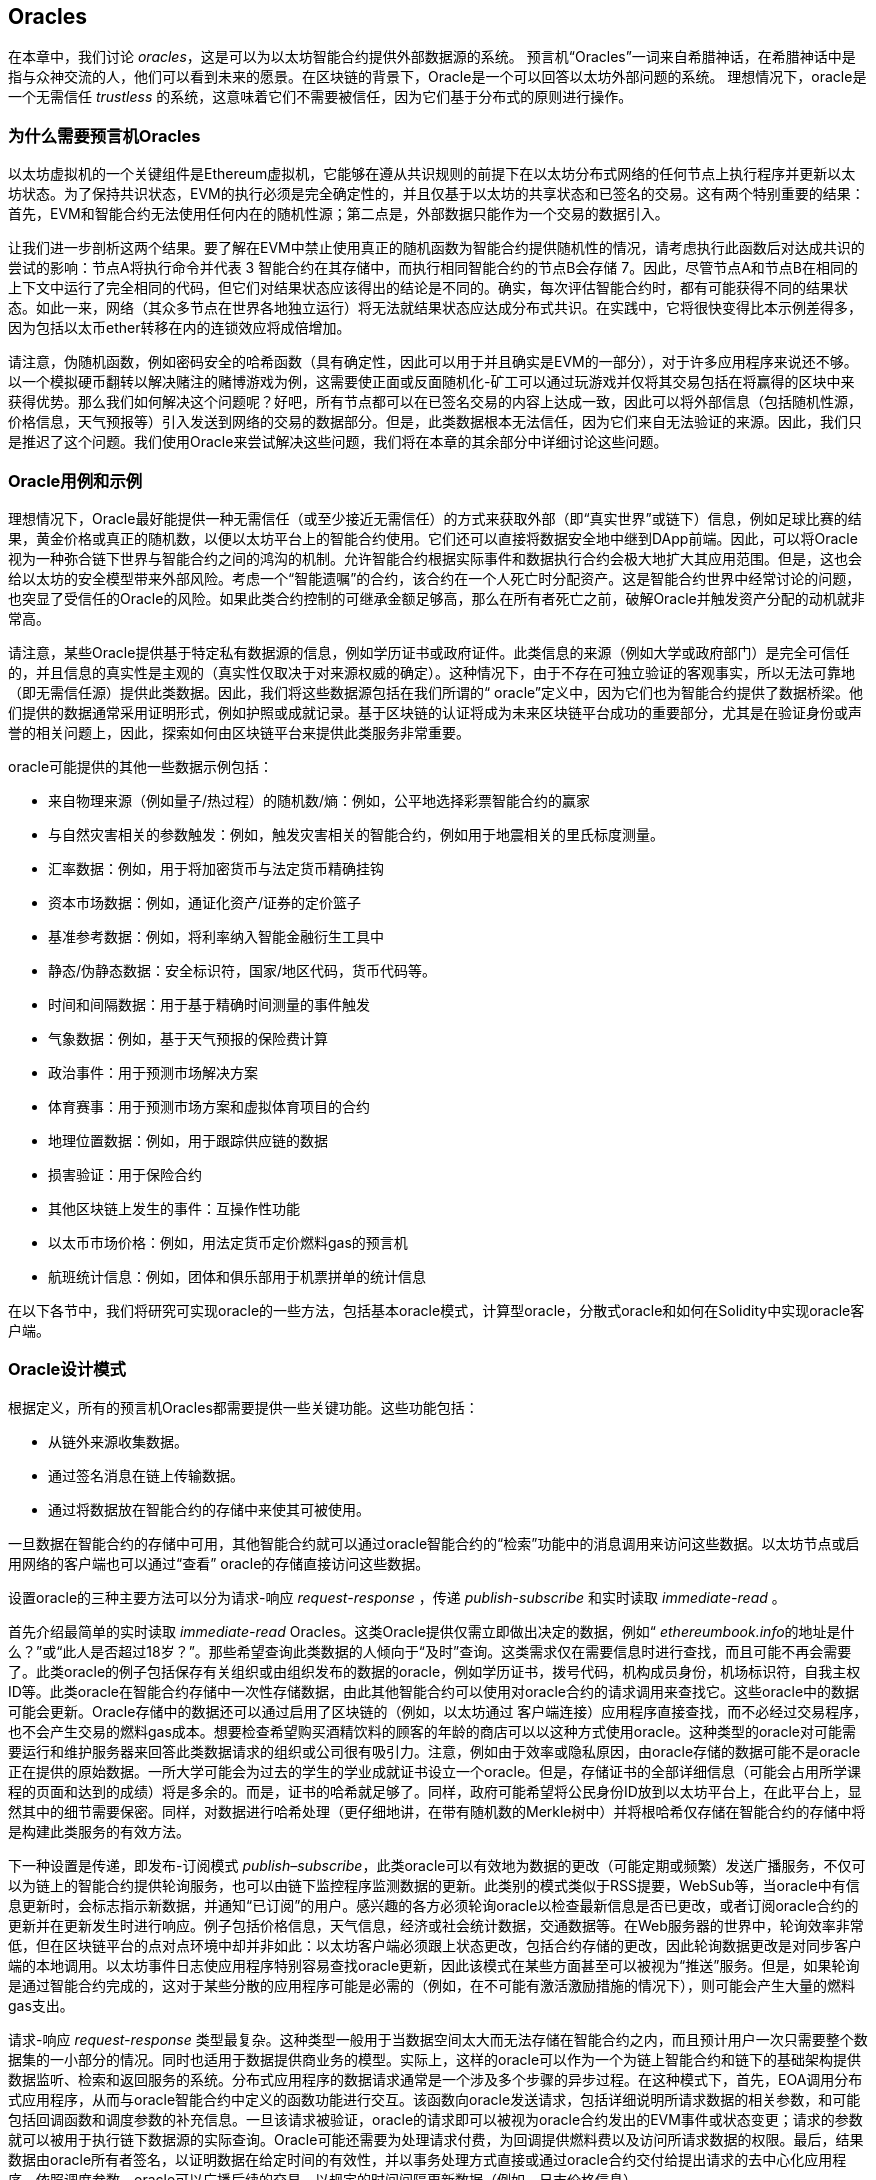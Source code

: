 [[oracles_chap]]
== Oracles

((("oracles", id="ix_11oracles-asciidoc0", range="startofrange")))在本章中，我们讨论 _oracles_，这是可以为以太坊智能合约提供外部数据源的系统。 预言机“Oracles”一词来自希腊神话，在希腊神话中是指与众神交流的人，他们可以看到未来的愿景。在区块链的背景下，Oracle是一个可以回答以太坊外部问题的系统。 ((("trustless systems", seealso="oracles")))理想情况下，oracle是一个无需信任 _trustless_ 的系统，这意味着它们不需要被信任，因为它们基于分布式的原则进行操作。

[[why_oracles]]
=== 为什么需要预言机Oracles

((("oracles","reasons for using")))以太坊虚拟机的一个关键组件是Ethereum虚拟机，它能够在遵从共识规则的前提下在以太坊分布式网络的任何节点上执行程序并更新以太坊状态。为了保持共识状态，EVM的执行必须是完全确定性的，并且仅基于以太坊的共享状态和已签名的交易。这有两个特别重要的结果：首先，EVM和智能合约无法使用任何内在的随机性源；第二点是，外部数据只能作为一个交易的数据引入。

让我们进一步剖析这两个结果。要了解在EVM中禁止使用真正的随机函数为智能合约提供随机性的情况，请考虑执行此函数后对达成共识的尝试的影响：节点A将执行命令并代表 +3+ 智能合约在其存储中，而执行相同智能合约的节点B会存储 +7+。因此，尽管节点A和节点B在相同的上下文中运行了完全相同的代码，但它们对结果状态应该得出的结论是不同的。确实，每次评估智能合约时，都有可能获得不同的结果状态。如此一来，网络（其众多节点在世界各地独立运行）将无法就结果状态应达成分布式共识。在实践中，它将很快变得比本示例差得多，因为包括以太币ether转移在内的连锁效应将成倍增加。

请注意，伪随机函数，例如密码安全的哈希函数（具有确定性，因此可以用于并且确实是EVM的一部分），对于许多应用程序来说还不够。以一个模拟硬币翻转以解决赌注的赌博游戏为例，这需要使正面或反面随机化-矿工可以通过玩游戏并仅将其交易包括在将赢得的区块中来获得优势。那么我们如何解决这个问题呢？好吧，所有节点都可以在已签名交易的内容上达成一致，因此可以将外部信息（包括随机性源，价格信息，天气预报等）引入发送到网络的交易的数据部分。但是，此类数据根本无法信任，因为它们来自无法验证的来源。因此，我们只是推迟了这个问题。我们使用Oracle来尝试解决这些问题，我们将在本章的其余部分中详细讨论这些问题。

[[oracle_use_cases]]
=== Oracle用例和示例

((("oracles","use cases/examples")))理想情况下，Oracle最好能提供一种无需信任（或至少接近无需信任）的方式来获取外部（即“真实世界”或链下）信息，例如足球比赛的结果，黄金价格或真正的随机数，以便以太坊平台上的智能合约使用。它们还可以直接将数据安全地中继到DApp前端。因此，可以将Oracle视为一种弥合链下世界与智能合约之间的鸿沟的机制。允许智能合约根据实际事件和数据执行合约会极大地扩大其应用范围。但是，这也会给以太坊的安全模型带来外部风险。考虑一个“智能遗嘱”的合约，该合约在一个人死亡时分配资产。这是智能合约世界中经常讨论的问题，也突显了受信任的Oracle的风险。如果此类合约控制的可继承金额足够高，那么在所有者死亡之前，破解Oracle并触发资产分配的动机就非常高。

请注意，某些Oracle提供基于特定私有数据源的信息，例如学历证书或政府证件。此类信息的来源（例如大学或政府部门）是完全可信任的，并且信息的真实性是主观的（真实性仅取决于对来源权威的确定）。这种情况下，由于不存在可独立验证的客观事实，所以无法可靠地（即无需信任源）提供此类数据。因此，我们将这些数据源包括在我们所谓的“ oracle”定义中，因为它们也为智能合约提供了数据桥梁。他们提供的数据通常采用证明形式，例如护照或成就记录。基于区块链的认证将成为未来区块链平台成功的重要部分，尤其是在验证身份或声誉的相关问题上，因此，探索如何由区块链平台来提供此类服务非常重要。

oracle可能提供的其他一些数据示例包括：

* 来自物理来源（例如量子/热过程）的随机数/熵：例如，公平地选择彩票智能合约的赢家
* 与自然灾害相关的参数触发：例如，触发灾害相关的智能合约，例如用于地震相关的里氏标度测量。
* 汇率数据：例如，用于将加密货币与法定货币精确挂钩
* 资本市场数据：例如，通证化资产/证券的定价篮子
* 基准参考数据：例如，将利率纳入智能金融衍生工具中
* 静态/伪静态数据：安全标识符，国家/地区代码，货币代码等。
* 时间和间隔数据：用于基于精确时间测量的事件触发
* 气象数据：例如，基于天气预报的保险费计算
* 政治事件：用于预测市场解决方案
* 体育赛事：用于预测市场方案和虚拟体育项目的合约
* 地理位置数据：例如，用于跟踪供应链的数据
* 损害验证：用于保险合约
* 其他区块链上发生的事件：互操作性功能
* 以太币市场价格：例如，用法定货币定价燃料gas的预言机
* 航班统计信息：例如，团体和俱乐部用于机票拼单的统计信息


在以下各节中，我们将研究可实现oracle的一些方法，包括基本oracle模式，计算型oracle，分散式oracle和如何在Solidity中实现oracle客户端。

[[oracle_design_patterns]]
=== Oracle设计模式

((("oracles","design patterns", id="ix_11oracles-asciidoc1", range="startofrange")))根据定义，所有的预言机Oracles都需要提供一些关键功能。这些功能包括：

* 从链外来源收集数据。
* 通过签名消息在链上传输数据。
* 通过将数据放在智能合约的存储中来使其可被使用。

一旦数据在智能合约的存储中可用，其他智能合约就可以通过oracle智能合约的“检索”功能中的消息调用来访问这些数据。以太坊节点或启用网络的客户端也可以通过“查看” oracle的存储直接访问这些数据。

设置oracle的三种主要方法可以分为请求-响应 _request-response_ ，传递 pass:[ <span class="keep-together"><em>publish-subscribe</em></span> ]和实时读取 _immediate-read_ 。

((("immediate-read oracles")))((("oracles","immediate-read")))首先介绍最简单的实时读取 _immediate-read_ Oracles。这类Oracle提供仅需立即做出决定的数据，例如“ __ethereumbook.info__的地址是什么？”或“此人是否超过18岁？”。那些希望查询此类数据的人倾向于“及时”查询。这类需求仅在需要信息时进行查找，而且可能不再会需要了。此类oracle的例子包括保存有关组织或由组织发布的数据的oracle，例如学历证书，拨号代码，机构成员身份，机场标识符，自我主权ID等。此类oracle在智能合约存储中一次性存储数据，由此其他智能合约可以使用对oracle合约的请求调用来查找它。这些oracle中的数据可能会更新。Oracle存储中的数据还可以通过启用了区块链的（例如，以太坊通过 pass:[<span class="keep-together">客户端连接</span>]）应用程序直接查找，而不必经过交易程序，也不会产生交易的燃料gas成本。想要检查希望购买酒精饮料的顾客的年龄的商店可以以这种方式使用oracle。这种类型的oracle对可能需要运行和维护服务器来回答此类数据请求的组织或公司很有吸引力。注意，例如由于效率或隐私原因，由oracle存储的数据可能不是oracle正在提供的原始数据。一所大学可能会为过去的学生的学业成就证书设立一个oracle。但是，存储证书的全部详细信息（可能会占用所学课程的页面和达到的成绩）将是多余的。而是，证书的哈希就足够了。同样，政府可能希望将公民身份ID放到以太坊平台上，在此平台上，显然其中的细节需要保密。同样，对数据进行哈希处理（更仔细地讲，在带有随机数的Merkle树中）并将根哈希仅存储在智能合约的存储中将是构建此类服务的有效方法。

((("oracles","publish-subscribe")))((("publish-subscribe oracles")))下一种设置是传递，即发布-订阅模式 _publish–subscribe_，此类oracle可以有效地为数据的更改（可能定期或频繁）发送广播服务，不仅可以为链上的智能合约提供轮询服务，也可以由链下监控程序监测数据的更新。此类别的模式类似于RSS提要，WebSub等，当oracle中有信息更新时，会标志指示新数据，并通知“已订阅”的用户。感兴趣的各方必须轮询oracle以检查最新信息是否已更改，或者订阅oracle合约的更新并在更新发生时进行响应。例子包括价格信息，天气信息，经济或社会统计数据，交通数据等。在Web服务器的世界中，轮询效率非常低，但在区块链平台的点对点环境中却并非如此：以太坊客户端必须跟上状态更改，包括合约存储的更改，因此轮询数据更改是对同步客户端的本地调用。以太坊事件日志使应用程序特别容易查找oracle更新，因此该模式在某些方面甚至可以被视为“推送”服务。但是，如果轮询是通过智能合约完成的，这对于某些分散的应用程序可能是必需的（例如，在不可能有激活激励措施的情况下），则可能会产生大量的燃料gas支出。

((("oracles","request-response")))((("request-response oracles"))) 请求-响应 _request-response_ 类型最复杂。这种类型一般用于当数据空间太大而无法存储在智能合约之内，而且预计用户一次只需要整个数据集的一小部分的情况。同时也适用于数据提供商业务的模型。实际上，这样的oracle可以作为一个为链上智能合约和链下的基础架构提供数据监听、检索和返回服务的系统。分布式应用程序的数据请求通常是一个涉及多个步骤的异步过程。在这种模式下，首先，EOA调用分布式应用程序，从而与oracle智能合约中定义的函数功能进行交互。该函数向oracle发送请求，包括详细说明所请求数据的相关参数，和可能包括回调函数和调度参数的补充信息。一旦该请求被验证，oracle的请求即可以被视为oracle合约发出的EVM事件或状态变更；请求的参数就可以被用于执行链下数据源的实际查询。Oracle可能还需要为处理请求付费，为回调提供燃料费以及访问所请求数据的权限。最后，结果数据由oracle所有者签名，以证明数据在给定时间的有效性，并以事务处理方式直接或通过oracle合约交付给提出请求的去中心化应用程序。依照调度参数，oracle可以广播后续的交易，以规定的时间间隔更新数据（例如，日末价格信息）。

请求-响应预言机的运行步骤可以总结如下：

1. 接收来自DApp的查询请求。
2. 解析查询请求。
3. 检查请求中是否提供了付款和数据访问的权限。
4. 从链外源检索相关数据（并在必要时对其进行加密）。
5. 签署包含数据的交易。
6. 将交易广播到网络。
7. 安排其他进一步的交易操作，例如通知等。

一系列其他方案也是可能的。例如，可以从EOA请求数据并直接由EOA返回数据，从而无需使用Oracle智能合约。同样，请求和响应模式可以与启用了物联网的硬件传感器进行交互。因此，oracle可以是人员，软件或硬件。

此处描述的请求-响应模式在客户端-服务器体系结构中很常见。尽管这是允许应用程序进行双向对话的有用消息传递模式，但在某些情况下可能不合适。例如，要求oracle提供利率的智能债券可能必须每天在请求-响应模式下请求数据，以确保利率始终正确。考虑到利率变化不频繁，这里的发布-订阅模式可能更合适，尤其是考虑到以太坊的有限带宽时。

发布－订阅是一种模式，其中发布者（在此情况下为oracle）不直接将消息发送给接收者，而是将发布的消息归类为不同的类别。订户能够选择对一个或多个类别的兴趣，并仅检索那些感兴趣的消息。在这种模式下，oracle可能会在每次更改时将利率写入其自己的内部存储中。多个订阅的DApp可以简单地从oracle合约中读取它，从而减少对网络带宽的影响，同时最大程度地降低存储成本。

((("broadcast (multicast) oracle")))((("multicast (broadcast) oracle")))((("oracles","broadcast/multicast")))I在广播或多播模式中，会将所有消息发布到某个频道，并且订阅合约将在各种订阅模式下收听该频道。例如，oracle可能会将消息发布到加密货币汇率通道。如果订阅智能合约需要按时间排序的信息（例如，移动平均计算），则可以请求频道的全部内容；另一个可能只需要最新价格即可计算现货价格。甲骨文不需要知道订阅通行证的身份时，可以使用广播模式： pass:[<span class="keep-together">合约</span>]。(((range="endofrange", startref="ix_11oracles-asciidoc1")))

[[data_authentication_sec]]
=== 数据认证

((("data authentication, oracles and")))((("oracles","and data authentication")))((("oracles","data authentication with")))假设我们通过 DApp查询到的数据既权威又值得信赖（一个重要的假设），仍然存在一个悬而未决的问题：鉴于oracle和请求-响应机制可能是由不同的实体操作的，我们如何才能信任该机制？数据在传输过程中极有可能被篡改，因此链下方法能够证明返回的数据的完整性至关重要。数据认证的两种常见方法是真实性证明 _authenticityproofs_ 和可信赖运行环境 _trusted execution environment_（TEE）。

((("authenticity proofs")))真实性证明是未篡改数据的加密保证。基于各种证明技术（例如，数字签名的证明），它们有效地将信任从数据传送者转移到证明者（即证明的提供者）。通过在链上验证真实性证明，智能合约能够在对数据进行操作之前验证数据的完整性。 ((("Oraclize"))) http://www.oraclize.it/[Oraclize]是利用各种真实性证明的oracle服务的示例。 (("TLSNotary proofs"))) TLSNotary证明是当前可用于从以太坊主网络进行数据查询的一种此类证明。 TLSNotary证明允许客户端向第三方提供客户端和服务器之间发生HTTPS Web流量的证据。虽然HTTPS本身是安全的，但它不支持数据签名。结果，TLSNotary证明依赖TLSNotary（通过PageSigner）签名。 TLSNotary证明利用传输层安全性（TLS）协议，使TLS主密钥（在访问数据后对数据进行签名）可以在以下三个方之间分配：服务器（oracle），被审核方（Oraclize）和审核员。 Oraclize使用Amazon Web Services（AWS）虚拟机实例作为审核器，可以验证该实例自实例化以来未经修改。该AWS实例存储TLSNotary机密，从而允许其提供诚实证明。尽管它提供了比纯粹的请求-响应机制更高的数据篡改保证，但这种方法确实需要假设Amazon本身不会篡改VM实例。

((("TEEs (trusted execution environments)")))((("Town Crier")))((("trusted execution environments (TEEs)"))) http://www.town-crier.org/[Town Crier]是基于TEE方法的经过身份验证的数据馈送的Oracle系统；这种方法利用基于硬件的安全区域来确保数据完整性。 Town Crier使用Intel的((("SGX (Software Guard eXtensions)")))((("Software Guard eXtensions (SGX)"))) Software Guard eXtensions（SGX）确保来自HTTPS查询的响应可以被验证为真实。 SGX提供完整性保证，确保在非本地环境中运行的应用程序受到CPU的保护，以防止被其他任何进程篡改。它还提供机密性，确保在安全区域内运行时应用程序的状态对于其他进程是不透明的。最后，SGX通过生成数字签名证明来证明应用程序（该应用程序通过其构建的哈希值安全地标识）实际上在某个区域中运行。通过验证此数字签名，分布式应用程序可以证明Town Crier实例在SGX的非本地环境中安全运行。反过来，这证明该实例未被篡改，因此Town Crier发出的数据是真实的。机密性属性还允许Town Crier处理数据，方法是允许使用Town Crier实例的公钥对数据查询进行加密。在诸如SGX之类的飞地中运行oracle的查询/响应机制，可以有效地使我们认为它在受信任的第三方硬件上安全运行，从而确保返回的请求数据不受任何篡改（假设我们信任Intel / SGX）。

[[computation_oracles_sec]]
=== 计算型Oracle

((("oracles","computation oracles", id="ix_11oracles-asciidoc2", range="startofrange")))到目前为止，我们仅讨论了oracle在请求和传递数据的上下文中的作用。但是，oracle也可以用于执行各种计算工作。如果考虑到以太坊固有的区块燃料gas限制和相对昂贵的计算成本，那么该功能将特别有用。计算型oracle不仅可以传递查询结果，还可以对一组输入进行计算，并返回计算结果，而这些计算可能无法在链上进行。例如，可以使用计算型oracle来执行计算繁重的回归计算，以估算债券合约的收益。

((("Oraclize")))如果你愿意信任中心化但可审核的服务，则可以再次访问Oraclize。他们提供的服务允许分布式应用程序请求在沙盒式AWS虚拟机中执行的计算输出。 AWS实例从用户配置的Dockerfile中创建一个可执行容器，该Dockerfile打包在一个归档文件中，该归档文件已上载到行星际文件系统（IPFS；请参阅<<data_storage_sec>>）。根据要求，Oraclize使用其哈希值检索此存档，然后在AWS上初始化并执行Docker容器，将提供给应用程序的所有参数作为环境变量传递。容器化的应用程序在受时间限制的情况下执行计算，并将结果写入标准输出，Oraclize可以在其中将结果检索出来并返回给分布式应用程序。 Oraclize当前在可审核的t2.micro AWS实例上提供此服务，因此，如果计算的价值微不足道，则可以检查是否执行了正确的Docker容器。但是，这不是真正的去中心化解决方案。

((("cryplet")))“小密码”作为可验证的oracle事实的标准的概念已正式确定为Microsoft更广泛的ESC框架的一部分。 Cryptlet在加密的胶囊中执行，该胶囊抽象化基础结构（例如I / O），并附加了CryptoDelegate，因此可以自动签名，验证和验证传入和传出的消息。 Cryptlet支持分布式事务，因此合约逻辑可以以ACID方式进行复杂的多步骤，多区块链和外部系统事务。这允许开发人员创建用于智能合约的可移植的，独立的和私有的真实性解决方案。加密程序遵循此处显示的格式：

[source,solidity]
----
public class SampleContractCryptlet : Cryptlet
  {
        public SampleContractCryptlet(Guid id, Guid bindingId, string name,
            string address, IContainerServices hostContainer, bool contract)
            : base(id, bindingId, name, address, hostContainer, contract)
        {
            MessageApi = new CryptletMessageApi(GetType().FullName,
                new SampleContractConstructor())
----

((("TrueBit")))有关更去中心化的解决方案，我们可以参考 https://truebit.io/[TrueBit]，它提供了可伸缩且可验证的链外计算解决方案。它是由一系列解答器和验证器组成的系统，分别受到激励来执行计算和验证这些计算。如果解决方案受到挑战，则会在链上执行对计算子集的迭代验证过程，这是一种“验证游戏”。游戏进行一系列回合，每个回合都递归检查越来越小的计算子集。游戏最终进入最后一轮，在那一轮的挑战中，挑战变得微不足道，以至于以太坊矿工的裁判们可以最终确定是否在链上应对挑战。实际上，TrueBit是计算市场的一种实现，它允许分布式的应用程序为在网络外部执行的可验证计算付费，但要依靠以太坊来执行验证游戏的规则。从理论上讲，这使无需信任的智能合约能够安全地执行任何计算任务。

True机器之类的系统存在广泛的应用，范围涵盖从机器学习到工作量证明。后者的一个示例是Doge-Ethereum桥，该桥使用TrueBit来验证Dogecoin的工作量证明（Scrypt），这是一种难以存储且计算量大的功能，无法在以太坊区块限制范围内进行计算。通过在TrueBit上执行此验证，可以在以太坊的Rinkeby测试网上的智能合约中安全地验证Dogecoin交易。(((range="endofrange", startref="ix_11oracles-asciidoc2")))

[[decentralized_orackes_sec]]
=== 分布式的Oracle

((("oracles","decentralized")))虽然集中式数据或计算型oracles可以满足许多应用程序的需求，但它们代表了以太坊网络中的单点故障。围绕分布式oracle的想法已经提出了许多方案，以确保数据的可用性以及使用链上数据聚合系统创建单个数据提供者的网络。

((("ChainLink"))) https://www.smartcontract.com/link[ChainLink]提出了一个分布式的oracle网络，该网络由三个关键的智能合约组成：信誉合约，订单匹配合约和聚合合约；以及数据提供商的链下注册表。信誉合约用于跟踪数据提供者的绩效。信誉合约中的分数用于填充链下注册表。订单匹配合约使用信誉合约从Oracle中选择出价。然后，它最终确定一个服务级别协议，其中包括查询参数和所需的Oracle数量。这意味着购买者无需直接与各个Oracle进行交易。聚合合约从多个预言机收集响应（使用提交-披露方案提交），计算查询的最终汇总结果，最后将结果反馈回信誉合约。

这种去中心化方法的主要挑战之一是聚合函数的制定。 ChainLink建议计算加权响应，从而允许为每个预言响应报告有效性分数。在这里检测“无效”分数是不平凡的，因为它依赖于这样一个前提，即通过与对等方提供的响应的偏差来衡量的外围数据点是错误的。根据响应分布中oracle响应的位置来计算有效性分数可能会给正确答案带来超过平均答案的惩罚。因此，ChainLink提供了一组标准的聚合合约，但也允许指定自定义的聚合合约。

((("SchellingCoin protocol"))) 一个相关的想法是SchellingCoin协议。协议要求多个参与者报告值，并且中位数被视为“正确”答案。参与者提交报告时需要支付保证金，保证金将被用于支付给更接近中位数的值，从而激励报告类似于其他值的值。一个普通的值，也称为Schelling点，被调查者可能会认为这是自然且显而易见的目标，围绕该目标进行协调可望接近实际值。

TrueBit的Jason Teutsch最近提出了一种用于分布式脱链数据可用性oracle的新设计。该设计利用了专用的工作量证明区块链，该区块链能够正确报告在给定时期内是否有注册数据可用。矿工将通过下载，存储和传播所有当前注册的数据，从而保证数据在本地可用。尽管每个挖掘节点存储和传播所有注册数据会导致这样的系统很昂贵，但是该系统允许在注册期结束后通过释放数据来重用存储。

[[oracle_client_interfaces_in_solidity_sec]]
=== Solidity中的Oracle客户端接口

((("oracles","client interfaces in Solidity", id="ix_11oracles-asciidoc3", range="startofrange")))((("Oraclize", id="ix_11oracles-asciidoc4", range="startofrange")))((("Solidity","oracle client interfaces in", id="ix_11oracles-asciidoc5", range="startofrange"))) <<using_oraclize_to_update_the_eth_usd>>是一个Solidity的例子，演示如何使用Oraclize从API连续轮询ETH/USD价格并以可用方式存储结果。

[[using_oraclize_to_update_the_eth_usd]]
.使用Oraclize从外部来源更新ETH/USD汇率
====
[source,solidity]
----
/*
   ETH/USD price ticker leveraging CryptoCompare API

   This contract keeps in storage an updated ETH/USD price,
   which is updated every 10 minutes.
 */

pragma solidity ^0.4.1;
import "github.com/oraclize/ethereum-api/oraclizeAPI.sol";

/*
   "oraclize_" prepended methods indicate inheritance from "usingOraclize"
 */
contract EthUsdPriceTicker is usingOraclize {

    uint public ethUsd;

    event newOraclizeQuery(string description);
    event newCallbackResult(string result);

    function EthUsdPriceTicker() payable {
        // signals TLSN proof generation and storage on IPFS
        oraclize_setProof(proofType_TLSNotary | proofStorage_IPFS);

        // requests query
        queryTicker();
    }

    function __callback(bytes32 _queryId, string _result, bytes _proof) public {
        if (msg.sender != oraclize_cbAddress()) throw;
        newCallbackResult(_result);

        /*
         * Parse the result string into an unsigned integer for on-chain use.
         * Uses inherited "parseInt" helper from "usingOraclize", allowing for
         * a string result such as "123.45" to be converted to uint 12345.
         */
        ethUsd = parseInt(_result, 2);

        // called from callback since we're polling the price
        queryTicker();
    }

    function queryTicker() external payable {
        if (oraclize_getPrice("URL") > this.balance) {
            newOraclizeQuery("Oraclize query was NOT sent, please add some ETH
                to cover for the query fee");
        } else {
            newOraclizeQuery("Oraclize query was sent, standing by for the
                answer...");

            // query params are (delay in seconds, datasource type,
            // datasource argument)
            // specifies JSONPath, to fetch specific portion of JSON API result
            oraclize_query(60 * 10, "URL",
                "json(https://min-api.cryptocompare.com/data/price?\
                fsym=ETH&tsyms=USD,EUR,GBP).USD");
        }
    }
}
----
====

要与Oraclize集成，合约 +EthUsdPriceTicker+ 必须是pass的子合约： pass:[ <span class="keep-together"><code>usingOraclize</code></span> ]; +usingOraclize+ 合约在 _oraclizeAPI_ 文件中定义。数据请求使用 +oraclize_query+ 函数进行，该函数继承自 +usingOraclize+ 合约。这是一个重载函数，至少需要两个参数：

* 支持可用的数据源，例如URL，WolframAlpha，IPFS或计算
* 给定数据源的参数，可能包括使用JSON或XML解析帮助器

价格查询在 +queryTicker+ 函数中执行。为了执行查询，Oraclize要求支付一小笔以太币的费用，以支付处理结果并将其传输到 +pass:[__]callback+ 函数的燃料gas成本以及该服务的附加费用。此数量取决于数据源以及（在指定的情况下）所需的真实性证明的类型。检索到数据后，由Oraclize控制的帐户有权执行 +pass:[__]callback+ 函数进行回调；它传入响应值和一个唯一的查询 +queryId+ 参数，例如，该参数可用于处理和跟踪来自Oraclize的多个等待的回调。

((("BlockOne IQ")))金融数据提供商Thomson Reuters还为以太坊提供了一项称为BlockOne IQ的oracle服务，允许在专用或许可网络上运行的智能合约请求市场和参考数据。 <<contract_calling_the_blockone_iq_service_for_market_data>> 显示oracle的界面，以及将发出请求的客户合约。

[[contract_calling_the_blockone_iq_service_for_market_data]]
.合约调用BlockOne IQ服务获取市场数据
====
[source,solidity]
----
pragma solidity ^0.4.11;

contract Oracle {
    uint256 public divisor;
    function initRequest(
       uint256 queryType, function(uint256) external onSuccess,
       function(uint256
    ) external onFailure) public returns (uint256 id);
    function addArgumentToRequestUint(uint256 id, bytes32 name, uint256 arg) public;
    function addArgumentToRequestString(uint256 id, bytes32 name, bytes32 arg)
        public;
    function executeRequest(uint256 id) public;
    function getResponseUint(uint256 id, bytes32 name) public constant
        returns(uint256);
    function getResponseString(uint256 id, bytes32 name) public constant
        returns(bytes32);
    function getResponseError(uint256 id) public constant returns(bytes32);
    function deleteResponse(uint256 id) public constant;
}

contract OracleB1IQClient {

    Oracle private oracle;
    event LogError(bytes32 description);

    function OracleB1IQClient(address addr) external payable {
        oracle = Oracle(addr);
        getIntraday("IBM", now);
    }

    function getIntraday(bytes32 ric, uint256 timestamp) public {
        uint256 id = oracle.initRequest(0, this.handleSuccess, this.handleFailure);
        oracle.addArgumentToRequestString(id, "symbol", ric);
        oracle.addArgumentToRequestUint(id, "timestamp", timestamp);
        oracle.executeRequest(id);
    }

    function handleSuccess(uint256 id) public {
        assert(msg.sender == address(oracle));
        bytes32 ric = oracle.getResponseString(id, "symbol");
        uint256 open = oracle.getResponseUint(id, "open");
        uint256 high = oracle.getResponseUint(id, "high");
        uint256 low = oracle.getResponseUint(id, "low");
        uint256 close = oracle.getResponseUint(id, "close");
        uint256 bid = oracle.getResponseUint(id, "bid");
        uint256 ask = oracle.getResponseUint(id, "ask");
        uint256 timestamp = oracle.getResponseUint(id, "timestamp");
        oracle.deleteResponse(id);
        // Do something with the price data
    }

    function handleFailure(uint256 id) public {
        assert(msg.sender == address(oracle));
        bytes32 error = oracle.getResponseError(id);
        oracle.deleteResponse(id);
        emit LogError(error);
    }

}
----
====

数据请求使用 +initRequest+ 函数启动，该函数除了两个回调函数外，还可以指定查询类型（在此示例中，为盘中价格请求）。
这将返回 +uint256+ 标识符，该标识符随后可用于提供其他参数。 +addArgumentToRequestString+ 函数用于指定路透工具代码（RIC）（此处为IBM股票），并通过 pass:[ <span class="keep-together"><code>addArgumentToRequestUint</code></span> ]允许指定时间戳。现在，为 +block.timestamp+ 传递别名将检索IBM的当前价格。然后，该请求由 +executeRequest+ 函数执行。处理完请求后，oracle合约将使用查询标识符调用 +onSuccess+ 回调函数，从而允许检索结果数据；如果检索失败，则 pass:[ <span class="keep-together"><code>onFailure</code></span> ]回调将返回错误代码。成功获取的可用字段包括 +open+，+high+，+low+，+close+（OHLC）和 +bid+ / +ask+ 价格。(((range="endofrange", startref="ix_11oracles-asciidoc5")))(((range="endofrange", startref="ix_11oracles-asciidoc4")))(((range="endofrange", startref="ix_11oracles-asciidoc3")))


=== 本章小结

如你所见，Oracle为智能合约提供了至关重要的服务：它们将外部事实带到了合约执行中。当然，这也给Oracle带来了巨大的风险。如果Oracle被信任的同时，遭到破坏，则可能导致依赖于它们的智能合约的执行受到破坏。

通常而言，在考虑使用Oracle时，请特别注意 _trust model_。如果你默认Oracle是可以信任的，则可能将智能合约暴露给潜在的错误输入，从而破坏了合约的安全性。就是说，如果能够仔细考虑并保证安全性，Oracle将非常有用。

去中心化的Oracle可以解决上面提到的一些问题，并为以太坊智能合约提供不受信任的外部数据。如果你仔细使用，就可以通过Oracle为以太坊和“真实世界”之间建立起桥梁。(((range="endofrange", startref="ix_11oracles-asciidoc0")))